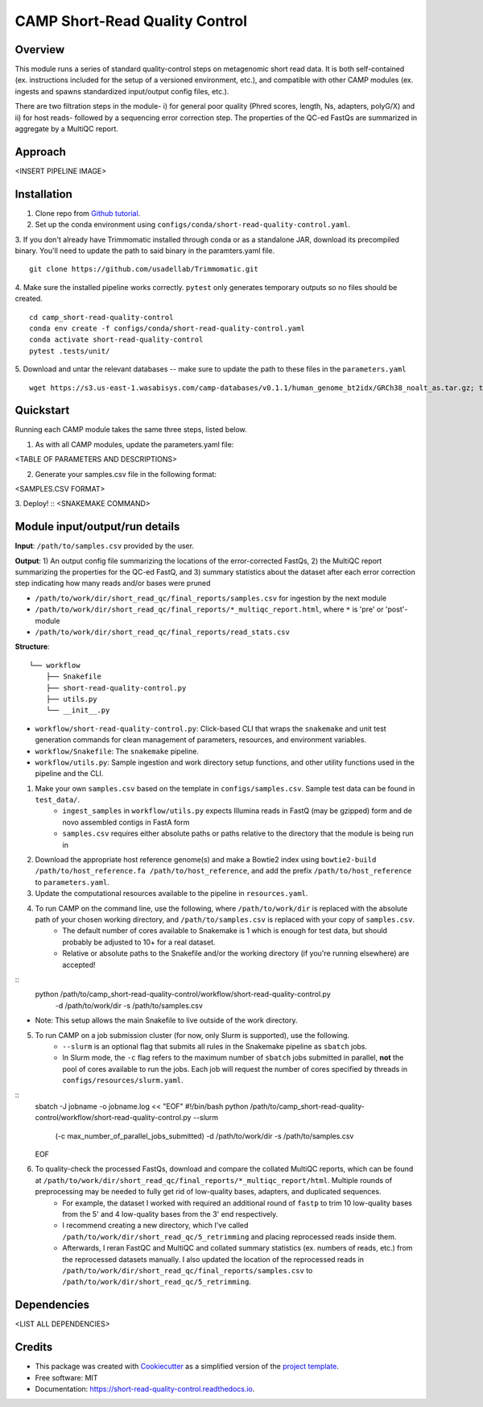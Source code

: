 ============
CAMP Short-Read Quality Control
============


.. image:: https://readthedocs.org/projects/camp-short-read-quality-control/badge/?version=latest
        :target: https://camp-short-read-quality-control.readthedocs.io/en/latest/?version=latest
        :alt: Documentation Status

.. image:: https://img.shields.io/badge/version-0.1.0-brightgreen


Overview
--------

This module runs a series of standard quality-control steps on metagenomic short read data. It is both self-contained (ex. instructions included for the setup of a versioned environment, etc.), and compatible with other CAMP modules (ex. ingests and spawns standardized input/output config files, etc.). 

There are two filtration steps in the module- i) for general poor quality (Phred scores, length, Ns, adapters, polyG/X) and ii) for host reads- followed by a sequencing error correction step. The properties of the QC-ed FastQs are summarized in aggregate by a MultiQC report. 

Approach
--------
<INSERT PIPELINE IMAGE>

Installation
------------

1. Clone repo from `Github tutorial <https://github.com/MetaSUB-CAMP/camp_short-read-quality-control>`_.

2. Set up the conda environment using ``configs/conda/short-read-quality-control.yaml``. 

3. If you don't already have Trimmomatic installed through conda or as a standalone JAR, download its precompiled binary. You'll need to update the path to said binary in the paramters.yaml file.
::
    git clone https://github.com/usadellab/Trimmomatic.git

4. Make sure the installed pipeline works correctly. ``pytest`` only generates temporary outputs so no files should be created.
::
    cd camp_short-read-quality-control
    conda env create -f configs/conda/short-read-quality-control.yaml
    conda activate short-read-quality-control
    pytest .tests/unit/
    
5. Download and untar the relevant databases -- make sure to update the path to these files in the ``parameters.yaml``
::
    wget https://s3.us-east-1.wasabisys.com/camp-databases/v0.1.1/human_genome_bt2idx/GRCh38_noalt_as.tar.gz; tar -zxvf GRCh38_noalt_as.tar.gz

Quickstart
----------

Running each CAMP module takes the same three steps, listed below.

1. As with all CAMP modules, update the parameters.yaml file:

<TABLE OF PARAMETERS AND DESCRIPTIONS>

2. Generate your samples.csv file in the following format:

<SAMPLES.CSV FORMAT>

3. Deploy!
::
<SNAKEMAKE COMMAND>

Module input/output/run details
-------------------------------

**Input**: ``/path/to/samples.csv`` provided by the user.

**Output**: 1) An output config file summarizing the locations of the error-corrected FastQs, 2) the MultiQC report summarizing the properties for the QC-ed FastQ, and 3) summary statistics about the dataset after each error correction step indicating how many reads and/or bases were pruned

- ``/path/to/work/dir/short_read_qc/final_reports/samples.csv`` for ingestion by the next module

- ``/path/to/work/dir/short_read_qc/final_reports/*_multiqc_report.html``, where ``*`` is 'pre' or 'post'-module

- ``/path/to/work/dir/short_read_qc/final_reports/read_stats.csv``


**Structure**:
::
    └── workflow
        ├── Snakefile
        ├── short-read-quality-control.py
        ├── utils.py
        └── __init__.py
- ``workflow/short-read-quality-control.py``: Click-based CLI that wraps the ``snakemake`` and unit test generation commands for clean management of parameters, resources, and environment variables.
- ``workflow/Snakefile``: The ``snakemake`` pipeline. 
- ``workflow/utils.py``: Sample ingestion and work directory setup functions, and other utility functions used in the pipeline and the CLI.

1. Make your own ``samples.csv`` based on the template in ``configs/samples.csv``. Sample test data can be found in ``test_data/``.
    - ``ingest_samples`` in ``workflow/utils.py`` expects Illumina reads in FastQ (may be gzipped) form and de novo assembled contigs in FastA form
    - ``samples.csv`` requires either absolute paths or paths relative to the directory that the module is being run in

2. Download the appropriate host reference genome(s) and make a Bowtie2 index using ``bowtie2-build /path/to/host_reference.fa /path/to/host_reference``, and add the prefix ``/path/to/host_reference`` to ``parameters.yaml``.

3. Update the computational resources available to the pipeline in ``resources.yaml``. 

4. To run CAMP on the command line, use the following, where ``/path/to/work/dir`` is replaced with the absolute path of your chosen working directory, and ``/path/to/samples.csv`` is replaced with your copy of ``samples.csv``. 
    - The default number of cores available to Snakemake is 1 which is enough for test data, but should probably be adjusted to 10+ for a real dataset.
    - Relative or absolute paths to the Snakefile and/or the working directory (if you're running elsewhere) are accepted!
::
    python /path/to/camp_short-read-quality-control/workflow/short-read-quality-control.py \
        -d /path/to/work/dir \
        -s /path/to/samples.csv
* Note: This setup allows the main Snakefile to live outside of the work directory.

5. To run CAMP on a job submission cluster (for now, only Slurm is supported), use the following.
    - ``--slurm`` is an optional flag that submits all rules in the Snakemake pipeline as ``sbatch`` jobs. 
    - In Slurm mode, the ``-c`` flag refers to the maximum number of ``sbatch`` jobs submitted in parallel, **not** the pool of cores available to run the jobs. Each job will request the number of cores specified by threads in ``configs/resources/slurm.yaml``.
::
    sbatch -J jobname -o jobname.log << "EOF"
    #!/bin/bash
    python /path/to/camp_short-read-quality-control/workflow/short-read-quality-control.py --slurm \
        (-c max_number_of_parallel_jobs_submitted) \
        -d /path/to/work/dir \
        -s /path/to/samples.csv
    EOF

6. To quality-check the processed FastQs, download and compare the collated MultiQC reports, which can be found at ``/path/to/work/dir/short_read_qc/final_reports/*_multiqc_report/html``. Multiple rounds of preprocessing may be needed to fully get rid of low-quality bases, adapters, and duplicated sequences. 
    - For example, the dataset I worked with required an additional round of ``fastp`` to trim 10 low-quality bases from the 5' and 4 low-quality bases from the 3' end respectively. 
    - I recommend creating a new directory, which I've called ``/path/to/work/dir/short_read_qc/5_retrimming`` and placing reprocessed reads inside them. 
    - Afterwards, I reran FastQC and MultiQC and collated summary statistics (ex. numbers of reads, etc.) from the reprocessed datasets manually. I also updated the location of the reprocessed reads in ``/path/to/work/dir/short_read_qc/final_reports/samples.csv`` to ``/path/to/work/dir/short_read_qc/5_retrimming``.


Dependencies
------------
<LIST ALL DEPENDENCIES>

Credits
-------

* This package was created with `Cookiecutter <https://github.com/cookiecutter/cookiecutter>`_ as a simplified version of the `project template <https://github.com/audreyr/cookiecutter-pypackage>`_.
* Free software: MIT
* Documentation: https://short-read-quality-control.readthedocs.io. 


